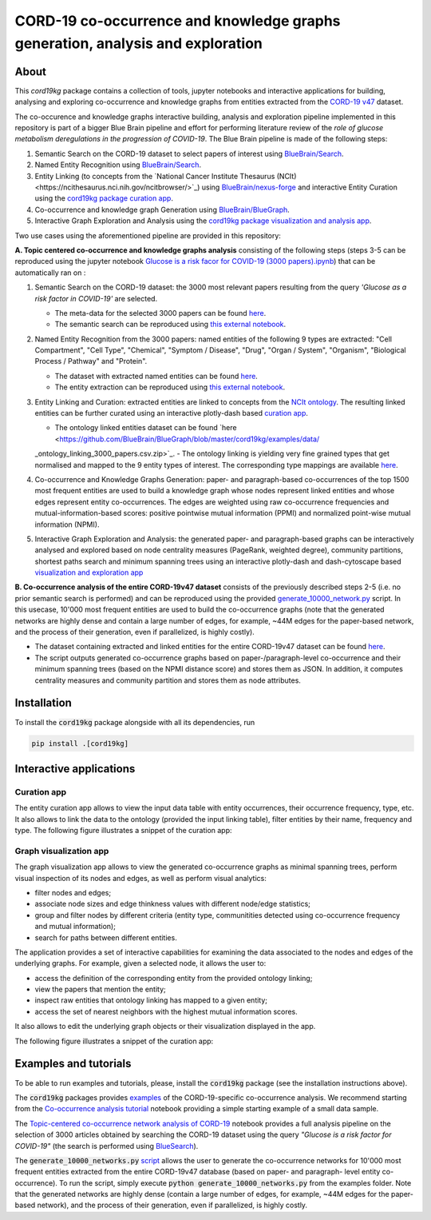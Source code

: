 ===============================================================================
CORD-19 co-occurrence and knowledge graphs generation, analysis and exploration
===============================================================================

About
-----

This `cord19kg` package contains a collection of tools, jupyter notebooks and interactive applications for building, analysing and exploring co-occurrence and knowledge graphs from entities extracted from the `CORD-19 v47 <https://www.kaggle.com/dataset/08dd9ead3afd4f61ef246bfd6aee098765a19d9f6dbf514f0142965748be859b/version/47>`_ dataset.

The co-occurence and knowledge graphs interactive building, analysis and exploration pipeline implemented in this repository is part of a bigger Blue Brain pipeline and effort for performing literature review of the *role of glucose metabolism deregulations in the progression of COVID-19*. The Blue Brain pipeline is made of the following steps:

1. Semantic Search on the CORD-19 dataset to select papers of interest using `BlueBrain/Search <https://github.com/BlueBrain/Search>`_.
2. Named Entity Recognition using `BlueBrain/Search <https://github.com/BlueBrain/Search>`_.
3. Entity Linking (to concepts from the `National Cancer Institute Thesaurus (NCIt)<https://ncithesaurus.nci.nih.gov/ncitbrowser/>`_) using `BlueBrain/nexus-forge <https://github.com/BlueBrain/nexus-forge>`_ and interactive Entity Curation using the `cord19kg package curation app <https://github.com/BlueBrain/BlueGraph/blob/master/cord19kg/apps/curation_app.py>`_.
4. Co-occurrence and knowledge graph Generation using `BlueBrain/BlueGraph <https://github.com/BlueBrain/BlueGraph>`_.
5. Interactive Graph Exploration and Analysis using the `cord19kg package visualization and analysis app <https://github.com/BlueBrain/BlueGraph/blob/master/cord19kg/apps/visualization_app.py>`_.

Two use cases using the aforementioned pipeline are provided in this repository:

**A. Topic centered co-occurrence and knowledge graphs analysis** consisting of the following steps (steps 3-5 can be reproduced using the jupyter notebook `Glucose is a risk facor for COVID-19 (3000 papers).ipynb <https://github.com/BlueBrain/BlueGraph/blob/master/cord19kg/examples/notebooks/Glucose%20is%20a%20risk%20facor%20for%20COVID-19%20(3000%20papers).ipynb>`_) that can be automatically ran on |Glucose-COVID-19-Binder|:

1. Semantic Search on the CORD-19 dataset: the 3000 most relevant papers resulting from the query *'Glucose as a risk factor in COVID-19'* are selected.

   - The meta-data for the selected 3000 papers can be found `here <https://github.com/BlueBrain/BlueGraph/blob/master/cord19kg/examples/data/Glucose_risk_3000_paper_meta_data.csv>`_.
   - The semantic search can be reproduced using `this external notebook <https://github.com/BlueBrain/Search-Graph-Examples>`__.

2. Named Entity Recognition from the 3000 papers: named entities of the following 9 types are extracted: "Cell Compartment", "Cell Type", "Chemical", "Symptom / Disease", "Drug", "Organ / System", "Organism", "Biological Process / Pathway" and "Protein".

   - The dataset with extracted named entities can be found `here <https://github.com/BlueBrain/BlueGraph/blob/master/cord19kg/examples/data/Glucose_risk_3000_papers.csv.zip>`_.
   - The entity extraction can be reproduced using `this external notebook <https://github.com/BlueBrain/Search-Graph-Examples>`_.
       
3. Entity Linking and Curation: extracted entities are linked to concepts from the `NCIt ontology <https://ncithesaurus.nci.nih.gov/ncitbrowser/>`_. The resulting linked entities can be further curated using an interactive plotly-dash based `curation app <https://github.com/BlueBrain/BlueGraph/blob/master/cord19kg/apps/curation_app.py>`_.

   - The ontology linked entities dataset can be found `here <https://github.com/BlueBrain/BlueGraph/blob/master/cord19kg/examples/data/
   _ontology_linking_3000_papers.csv.zip>`_.
   - The ontology linking is yielding very fine grained types that get normalised and mapped to the 9 entity types of interest. The corresponding type mappings are available `here <https://github.com/BlueBrain/BlueGraph/blob/master/cord19kg/examples/data/NCIT_type_mapping.json>`_.
        
4. Co-occurrence and Knowledge Graphs Generation: paper- and paragraph-based co-occurrences of the top 1500 most frequent entities are used to build a knowledge graph whose nodes represent linked entities and whose edges represent entity co-occurrences. The edges are weighted using raw co-occurrence frequencies and mutual-information-based scores: positive pointwise mutual information (PPMI) and normalized point-wise mutual information (NPMI).

5. Interactive Graph Exploration and Analysis: the generated paper- and paragraph-based graphs can be interactively analysed and explored based on node centrality measures (PageRank, weighted degree), community partitions, shortest paths search and minimum spanning trees using an interactive plotly-dash and dash-cytoscape based `visualization and exploration app <https://github.com/BlueBrain/BlueGraph/blob/master/cord19kg/apps/visualization_app.py>`_


**B. Co-occurrence analysis of the entire CORD-19v47 dataset** consists of the previously described steps 2-5 (i.e. no prior semantic search is performed) and can be reproduced using the provided `generate_10000_network.py <https://github.com/BlueBrain/BlueGraph/blob/master/cord19kg/examples/generate_10000_network.py>`_ script. In this usecase, 10'000 most frequent entities are used to build the co-occurrence graphs (note that the generated networks are highly dense and contain a large number of edges, for example, ~44M edges for the paper-based network, and the process of their generation, even if parallelized, is highly costly).

- The dataset containing extracted and linked entities for the entire CORD-19v47 dataset can be found `here <https://github.com/BlueBrain/BlueGraph/blob/master/cord19kg/examples/data/CORD_19_v47_occurrence_top_10000.json.zip>`__.
- The script outputs generated co-occurrence graphs based on paper-/paragraph-level co-occurrence and their minimum spanning trees (based on the NPMI distance score) and stores them as JSON. In addition, it computes centrality measures and community partition and stores them as node attributes. 


.. _installation:

Installation
------------

To install the :code:`cord19kg` package alongside with all its dependencies, run

.. code-block::

  pip install .[cord19kg]


Interactive applications
------------------------


Curation app
^^^^^^^^^^^^

The entity curation app allows to view the input data table with entity occurrences, their occurrence frequency, type, etc. It also allows to link the data to the ontology (provided the input linking table), filter entities by their name, frequency and type. The following figure illustrates a snippet of the curation app:

.. image:: ./examples/figures/curation_app.png
  :width: 800
  :alt: Curation app snippet


Graph visualization app
^^^^^^^^^^^^^^^^^^^^^^^

The graph visualization app allows to view the generated co-occurrence graphs as minimal spanning trees, perform visual inspection of its nodes and edges, as well as perform visual analytics:

- filter nodes and edges;
- associate node sizes and edge thinkness values with different node/edge statistics;
- group and filter nodes by different criteria (entity type, communitities detected using co-occurrence frequency and mutual information);
- search for paths between different entities.

The application provides a set of interactive capabilities for examining the data associated to the nodes and edges of the underlying graphs. For example, given a selected node, it allows the user to:

- access the definition of the corresponding entity from the provided ontology linking;
- view the papers that mention the entity;
- inspect raw entities that ontology linking has mapped to a given entity;
- access the set of nearest neighbors with the highest mutual information scores.

It also allows to edit the underlying graph objects or their visualization displayed in the app.

The following figure illustrates a snippet of the curation app:

.. image:: ./examples/figures/graph_vis_app.png
  :width: 800
  :alt: Visualization app snippet


Examples and tutorials
----------------------


To be able to run examples and tutorials, please, install the :code:`cord19kg` package (see the installation instructions above).

The :code:`cord19kg` packages provides `examples <https://github.com/BlueBrain/BlueBrainGraph/tree/refactoring/cord19kg/examples>`_ of the CORD-19-specific co-occurrence analysis. We recommend starting from the `Co-occurrence analysis tutorial <https://github.com/BlueBrain/BlueBrainGraph/blob/refactoring/cord19kg/examples/notebooks/Co-occurrence%20analysis%20tutorial.ipynb>`_ notebook providing a simple starting example of a small data sample.

The `Topic-centered co-occurrence network analysis of CORD-19 <https://github.com/BlueBrain/BlueBrainGraph/blob/refactoring/cord19kg/examples/notebooks/Glucose%20is%20a%20risk%20facor%20for%20COVID-19%20(3000%20papers).ipynb>`_ notebook provides a full analysis pipeline on the selection of 3000 articles obtained by searching the CORD-19 dataset using the query *"Glucose is a risk factor for COVID-19"* (the search is performed using `BlueSearch <https://github.com/BlueBrain/BlueBrainSearch>`_).

The :code:`generate_10000_networks.py` `script <https://github.com/BlueBrain/BlueBrainGraph/blob/refactoring/cord19kg/examples/generate_10000_network.py>`_ allows the user to generate the co-occurrence networks for 10'000 most frequent entities extracted from the entire CORD-19v47 database (based on paper- and paragraph- level entity co-occurrence). To run the script, simply execute :code:`python generate_10000_networks.py` from the examples folder. Note that the generated networks are highly dense (contain a large number of edges, for example, ~44M edges for the paper-based network), and the process of their generation, even if parallelized, is highly costly.

.. |Glucose-COVID-19-Binder| image:: https://mybinder.org/badge_logo.svg
    :alt: Binder
    :target: https://mybinder.org/v2/gh/BlueBrain/BlueGraph/master?filepath=cord19kg%2Fexamples%2Fnotebooks

